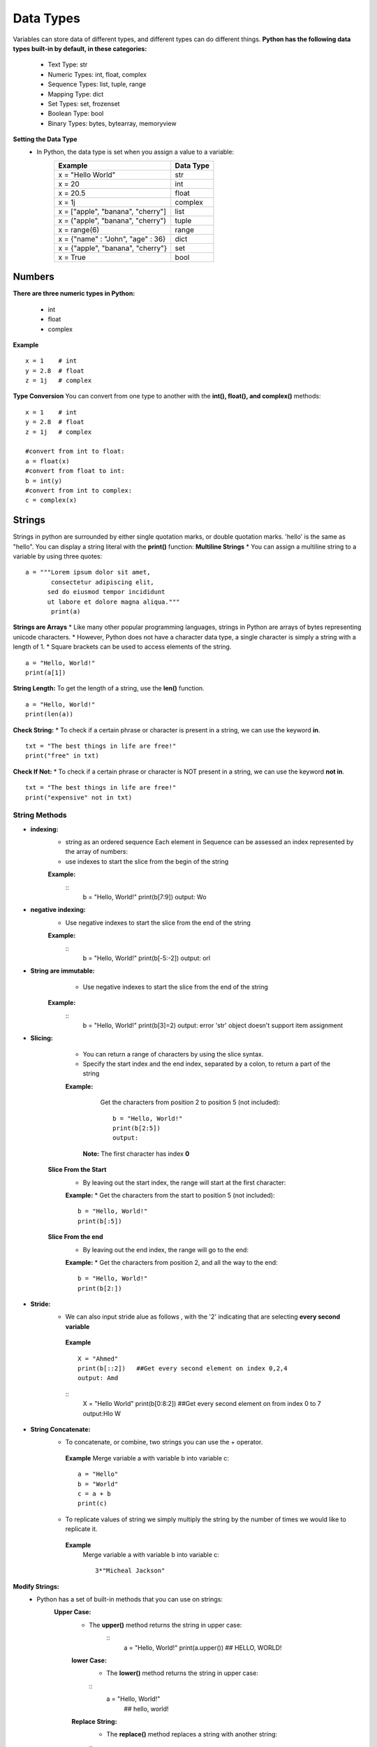 .. This file is part of the OpenDSA eTextbook project. See
.. http://opendsa.org for more details.
.. Copyright (c) 2012-2020 by the OpenDSA Project Contributors, and
.. distributed under an MIT open source license.

.. avmetadata::
   :author: Bio_Batch2
   :satisfies: DNASeq
   :topic: DNASeq

Data Types
==========
Variables can store data of different types, and different types can do different things.
**Python has the following data types built-in by default, in these categories:**
   
  * Text Type:	str
  * Numeric Types:	int, float, complex
  * Sequence Types:	list, tuple, range
  * Mapping Type:	dict
  * Set Types:	set, frozenset
  * Boolean Type:	bool
  * Binary Types:	bytes, bytearray, memoryview
**Setting the Data Type** 
   * In Python, the data type is set when you assign a value to a variable:
      =================================                ========= 
      Example                                          Data Type                                                              
      =================================                =========
      x = "Hello World"                                str                                     
      x = 20                                           int                                          
      x = 20.5                                         float                                         
      x = 1j                                           complex
      x = ["apple", "banana", "cherry"]                list  
      x = ("apple", "banana", "cherry")                tuple 
      x = range(6)                                     range
      x = {"name" : "John", "age" : 36}                dict
      x = {"apple", "banana", "cherry"}                set
      x = True                                         bool                                                                 
      =================================                =========

Numbers
-------
**There are three numeric types in Python:**

 * int
 * float
 * complex
**Example**
::
   x = 1    # int
   y = 2.8  # float
   z = 1j   # complex

**Type Conversion**
You can convert from one type to another with the **int(), float(), and complex()** methods:
::
   x = 1    # int
   y = 2.8  # float
   z = 1j   # complex

   #convert from int to float:
   a = float(x)
   #convert from float to int:
   b = int(y)
   #convert from int to complex:
   c = complex(x)

 
Strings
-------
Strings in python are surrounded by either single quotation marks, or double quotation marks.
'hello' is the same as "hello".
You can display a string literal with the **print()** function:
**Multiline Strings**
* You can assign a multiline string to a variable by using three quotes:
::
   a = """Lorem ipsum dolor sit amet,
          consectetur adipiscing elit,
         sed do eiusmod tempor incididunt
         ut labore et dolore magna aliqua."""
          print(a)

**Strings are Arrays**
* Like many other popular programming languages, strings in Python are arrays of bytes representing unicode characters.
* However, Python does not have a character data type, a single character is simply a string with a length of 1.
* Square brackets can be used to access elements of the string.
::
   a = "Hello, World!"
   print(a[1])

**String Length:**
To get the length of a string, use the **len()** function.
::
   a = "Hello, World!"
   print(len(a))

**Check String:**
* To check if a certain phrase or character is present in a string, we can use the keyword **in**.
::
   txt = "The best things in life are free!"
   print("free" in txt)

**Check If Not:**
* To check if a certain phrase or character is NOT present in a string, we can use the keyword **not in**.
::
   txt = "The best things in life are free!"
   print("expensive" not in txt)

String Methods
~~~~~~~~~~~~~~
* **indexing:**
    * string as an ordered sequence Each element in Sequence can be assessed an index represented by the array of numbers:
    *  use indexes to start the slice from the begin of the string
    **Example:**
      ::
         b = "Hello, World!"
         print(b[7:9])
         output: Wo

* **negative indexing:**
    * Use negative indexes to start the slice from the end of the string
    **Example:**
      ::
         b = "Hello, World!"
         print(b[-5:-2])
         output: orl
*  **String are immutable:**
       * Use negative indexes to start the slice from the end of the string
    **Example:**
      ::
         b = "Hello, World!"
         print(b[3]=2)
         output: error 'str' object doesn't support item assignment
* **Slicing:**
    * You can return a range of characters by using the slice syntax.
    * Specify the start index and the end index, separated by a colon, to return a part of the string
    **Example:**
       Get the characters from position 2 to position 5 (not included):
       ::
         b = "Hello, World!"
         print(b[2:5])
         output:
      **Note:** The first character has index **0**
   **Slice From the Start**
       * By leaving out the start index, the range will start at the first character:
       **Example:**
       * Get the characters from the start to position 5 (not included):
       ::
         b = "Hello, World!"
         print(b[:5])  

   **Slice From the end**
       * By leaving out the end index, the range will go to the end:
       **Example:**
       * Get the characters from position 2, and all the way to the end:
       ::
         b = "Hello, World!"
         print(b[2:])  
   
* **Stride:**
    * We can also input stride alue as follows , with the '2' indicating that are selecting **every second variable**
     **Example**
     ::
       X = "Ahmed"
       print(b[::2])   ##Get every second element on index 0,2,4 
       output: Amd
     ::
       X = "Hello World"
       print(b[0:8:2])   ##Get every second element on from index 0 to 7
       output:Hlo W
       
* **String Concatenate:**
    * To concatenate, or combine, two strings you can use the + operator.
     **Example**
     Merge variable a with variable b into variable c:
     ::
       a = "Hello"
       b = "World"
       c = a + b
       print(c) 
    * To replicate values of string we simply multiply the string by the number of times we would like to replicate it.
     **Example**
         Merge variable a with variable b into variable c:
         ::
          3*"Micheal Jackson"
       
.. inlineav:: StringMethods ss
   :long_name: DNA Sequencing example Slideshow
   :links: AV/BIO/StringMethods.css 
   :scripts: AV/BIO/StringMethods.js
   :output: show

**Modify Strings:**
  * Python has a set of built-in methods that you can use on strings:
     **Upper Case:**
      * The **upper()** method returns the string in upper case:
         ::
            a = "Hello, World!" 
            print(a.upper()) ## HELLO, WORLD!
      **lower Case:**
       * The **lower()** method returns the string in upper case:
       ::
          a = "Hello, World!" 
           ## hello, world!
      **Replace String:**
       * The **replace()** method replaces a string with another string:
       ::
          a = "Hello, World!" 
          print(a.replace("H", "J")) ## Jello, World!
      **Split String:**
       * The **split()** method returns a list where the text between the specified separator becomes the list items.
       ::
          a = "Hello, World!"
          print(a.split(",")) # returns ['Hello', ' World!']


       

.. inlineav:: StringOperations ss
   :long_name: DNA Sequencing example Slideshow
   :links: AV/BIO/StringOperations.css 
   :scripts: AV/BIO/StringOperations.js
   :output: show



Exercise
~~~~~~~~
A suffix tree is a tree data structure typically used to store a list of strings. It is also referred to as the compressed version of a trie, as, unlike a trie, each unique suffix in the list is compressed together and represented by a single node or branch in a suffix tree.
There are many ways to construct a suffix tree, but the semantics that is shared by most if not all types of suffix trees are as follows:
•	Build a generalized suffix tree for T_1 and T_2.
•	Annotate each internal node in the tree with whether that node has at least one leaf node from each of T_1 and T_2
•	Run a depth-first search over the tree to find the marked node with the highest string depth.
Properties of a Suffix Tree
Each tree edge is labeled by a substring of S
Each internal node has at least 2 children
.Each S(i) has its corresponding labeled path from root to a leaf, for 1 <i <n
There are n leaves
No edges branching out from the same internal node can start with the same character

Usage
The application of suffix trees is diverse and inter-disciplinary in nature.
In Computational Biology, suffix trees are widely used to identify the repeating structures in a DNA molecule. Similarly, it may be used to find the longest common sub-string or sub-sequence in a DNA sequence. These techniques are vital to the study of evolution and to trace similarities between organisms.
Moreover, in Forensic Science, it is crucial to make sure that DNA samples are not contaminated. Using suffix trees, analysts can verify if a given DNA sequence is contaminated or not!



This is a visualization for Suffix Tree

.. inlineav:: Suffix ss
   :long_name: DNA Sequencing example Slideshow
   :links: AV/BIO/StringOperations.css 
   :scripts: AV/BIO/StringOperations.js
   :output: show

List
----
* Lists are used to store multiple items in a single variable.
* Lists are one of 4 built-in data types in Python used to store collections of data, the other 3 are Tuple, Set, and Dictionary, all with different qualities and usage.
* Lists are created using square brackets:
::
  thislist = ["blue", "white", "black"]

**List Items**
    * List items are ordered, changeable, and allow duplicate values.
    * List items are indexed, the first item has index [0], the second item has index [1] etc.

**Ordered**
    *  When we say that lists are ordered, it means that the items have a defined order, and that order will not change.
    * If you add new items to a list, the new items will be placed at the end of the list.

**Changeable**
    The list is changeable, meaning that we can change, add, and remove items in a list after it has been created.
**A list can contain different data types:**
::
   A list with strings, integers and boolean values:
   list1 = ["abc", 34, True, 40, "male"]
**The list() Constructor**
   It is also possible to use **the list()** constructor when creating a new list.
   ::
     thislist = list(("apple", "banana", "cherry")) # note the double round-brackets
     print(thislist)
List Operations
~~~~~~~~~~~~~~~
**Change List Items**
    **Change Item Value**
       To change the value of a specific item, refer to **the index number**:
       ::
        thislist = list(("apple", "banana", "cherry")) # note the double round-brackets
        print(thislist)
    **Change a Range of Item Values**
       To change the value of items within a specific range, define a list with the new values, and refer to the range of index numbers where you want to insert the new values:
       ::
        thislist = ["apple", "banana", "cherry", "orange", "kiwi", "mango"]
        thislist[1:3] = ["blackcurrant", "watermelon"] 
        print(thislist) ##['apple', 'blackcurrant', 'watermelon', 'orange', 'kiwi', 'mango']
    **Change Item Value**
      If you insert more items than you replace, the new items will be inserted where you specified, and the remaining items will move accordingly:
    **Change the second value by replacing it with two new values:**
       ::
        thislist = ["apple", "banana", "cherry"]
        thislist[1:2] = ["blackcurrant", "watermelon"]
        print(thislist)  ## ['apple', 'blackcurrant', 'watermelon', 'cherry']
    **Note:** The length of the list will change when the number of items inserted does not match the number of items replaced.
       If you insert less items than you replace, the new items will be inserted where you specified, and the remaining items will move accordingly:
    **Change the second and third value by replacing it with one value:**
       ::
        thislist = ["apple", "banana", "cherry"]
        thislist[1:3] = ["watermelon"]
        print(thislist)  ## ['apple', 'watermelon']
**Add List Items**
    **Insert Items**
       To insert a new list item, without replacing any of the existing values, we can use the **insert() method**.
       The **insert()** method inserts an item at **the specified index**
       ::
        thislist = ["apple", "banana", "cherry"]
        thislist.insert(2, "watermelon") 
        print(thislist) ##['apple', 'banana', 'watermelon', 'cherry']
   **Note:** As a result of the example above, the list will now contain 4 items.
    **Append Items**
       To add an item to the end of the list, use **the append()** method:
       Using the **append()** method to append an item:
       ::
        thislist = ["apple", "banana", "cherry"]
        a=["orange","Vegetables"]
        thislist.append(a) 
        print(thislist) ##['apple', 'banana', 'cherry', ["orange","Vegetables"]]
    **Extend List**
       To append elements from another list to the current list, use the **extend()** method:
       Add the elements of y to thislist:
       ::
        thislist = ["apple", "banana", "cherry"]
        y = ["mango", "pineapple", "papaya"]
        thislist.extend(y) 
        print(thislist) ##['apple', 'banana', 'cherry', 'mango', 'pineapple', 'papaya']
**Remove List Items**
    **Remove Specified Item**
       The **remove()** method removes the specified item.
       ::
        thislist = ["apple", "banana", "cherry"]
        thislist.remove("banana") 
        print(thislist) ##["apple","cherry"]
   **Note:** As a result of the example above, the list will now contain 4 items.
    **Remove Specified Index**
       The **pop()** method removes the specified index:
       Remove the second item by many functions:
       ::
        thislist = ["apple", "banana", "cherry"]
        thislist.pop(1) 
        del thislist[1]

        print(thislist) ##["apple","cherry"]
       **The del keyword can also delete the list completely**
       Delete the entire list:
       ::
        thislist = ["apple", "banana", "cherry"]
        del thislist  
       
   **Clear the List**
     The clear() method empties the list.
     The list still remains, but it has no content.
     ::
      thislist = ["apple", "banana", "cherry"]
      thislist.clear()

This is a visualization for Suffix Tree

.. inlineav:: ListOperations ss
   :long_name: DNA Sequencing example Slideshow
   :links: AV/BIO/ListOperations.css 
   :scripts: AV/BIO/ListOperations.js
   :output: show
**Copy and Clone:**
You cannot copy a list simply by typing list2 = list1, because: list2 will only be a reference to list1, and changes made in list1 will automatically also be made in list2.
**Shallow copy**: set one varaible B equal to A ; Both A and B are referencing the Same list in memory **(Copy By reference)**
     ::
      list1 = [50, "Ahmed", 200]
      list2=list1
      list1[1]="Omar"
      list1
      list2
      output:
      [50, "Omar", 200]
      [50, "Omar", 200]
**Deep copy**: Variable B references a new copy or clone of orginial list **(Copy By Value)** its demonstrated by following code
     ::
      list1 = [50, "Ahmed", 200]
      list2=list1[:]
      ##or using Copy Function
      list2=list1.copy()
      
.. _shallowdeepFig:

.. inlineav:: CopyandClone2 dgm
   :links: AV/BIO/CopyandClone2.css
   :scripts: AV/BIO/CopyandClone2.js
   :align: center

.. inlineav:: CopyandClone ss
   :long_name: DNA Sequencing example Slideshow
   :links: AV/BIO/CopyandClone.css 
   :scripts: AV/BIO/CopyandClone.js
   :output: show

Exercise
~~~~~~~~
A suffix tree is a tree data structure typically used to store a list of strings. It is also referred to as the compressed version of a trie, as, unlike a trie, each unique suffix in the list is compressed together and represented by a single node or branch in a suffix tree.
There are many ways to construct a suffix tree, but the semantics that is shared by most if not all types of suffix trees are as follows:
•	Build a generalized suffix tree for T_1 and T_2.
•	Annotate each internal node in the tree with whether that node has at least one leaf node from each of T_1 and T_2
•	Run a depth-first search over the tree to find the marked node with the highest string depth.
Properties of a Suffix Tree
Each tree edge is labeled by a substring of S
Each internal node has at least 2 children
.Each S(i) has its corresponding labeled path from root to a leaf, for 1 <i <n
There are n leaves
No edges branching out from the same internal node can start with the same character

Usage
The application of suffix trees is diverse and inter-disciplinary in nature.
In Computational Biology, suffix trees are widely used to identify the repeating structures in a DNA molecule. Similarly, it may be used to find the longest common sub-string or sub-sequence in a DNA sequence. These techniques are vital to the study of evolution and to trace similarities between organisms.
Moreover, in Forensic Science, it is crucial to make sure that DNA samples are not contaminated. Using suffix trees, analysts can verify if a given DNA sequence is contaminated or not!



This is a visualization for Suffix Tree


Dictionary
----------
A suffix tree is a tree data structure typically used to store a list of strings. It is also referred to as the compressed version of a trie, as, unlike a trie, each unique suffix in the list is compressed together and represented by a single node or branch in a suffix tree.
There are many ways to construct a suffix tree, but the semantics that is shared by most if not all types of suffix trees are as follows:
•	Build a generalized suffix tree for T_1 and T_2.
•	Annotate each internal node in the tree with whether that node has at least one leaf node from each of T_1 and T_2
•	Run a depth-first search over the tree to find the marked node with the highest string depth.
Properties of a Suffix Tree
Each tree edge is labeled by a substring of S
Each internal node has at least 2 children
.Each S(i) has its corresponding labeled path from root to a leaf, for 1 <i <n
There are n leaves
No edges branching out from the same internal node can start with the same character

Usage
The application of suffix trees is diverse and inter-disciplinary in nature.
In Computational Biology, suffix trees are widely used to identify the repeating structures in a DNA molecule. Similarly, it may be used to find the longest common sub-string or sub-sequence in a DNA sequence. These techniques are vital to the study of evolution and to trace similarities between organisms.
Moreover, in Forensic Science, it is crucial to make sure that DNA samples are not contaminated. Using suffix trees, analysts can verify if a given DNA sequence is contaminated or not!



This is a visualization for Suffix Tree

.. inlineav:: Dictionary ss
   :long_name: DNA Sequencing example Slideshow
   :links: AV/BIO/Dictionary.css 
   :scripts: AV/BIO/Dictionary.js
   :output: show

Dictionary Operations
~~~~~~~~~~~~~~~~~~~~~
A suffix tree is a tree data structure typically used to store a list of strings. It is also referred to as the compressed version of a trie, as, unlike a trie, each unique suffix in the list is compressed together and represented by a single node or branch in a suffix tree.
There are many ways to construct a suffix tree, but the semantics that is shared by most if not all types of suffix trees are as follows:
•	Build a generalized suffix tree for T_1 and T_2.
•	Annotate each internal node in the tree with whether that node has at least one leaf node from each of T_1 and T_2
•	Run a depth-first search over the tree to find the marked node with the highest string depth.
Properties of a Suffix Tree
Each tree edge is labeled by a substring of S
Each internal node has at least 2 children
.Each S(i) has its corresponding labeled path from root to a leaf, for 1 <i <n
There are n leaves
No edges branching out from the same internal node can start with the same character

Usage
The application of suffix trees is diverse and inter-disciplinary in nature.
In Computational Biology, suffix trees are widely used to identify the repeating structures in a DNA molecule. Similarly, it may be used to find the longest common sub-string or sub-sequence in a DNA sequence. These techniques are vital to the study of evolution and to trace similarities between organisms.
Moreover, in Forensic Science, it is crucial to make sure that DNA samples are not contaminated. Using suffix trees, analysts can verify if a given DNA sequence is contaminated or not!



This is a visualization for Suffix Tree

.. inlineav:: DictionaryOperations ss
   :long_name: DNA Sequencing example Slideshow
   :links: AV/BIO/DictionaryOperations.css 
   :scripts: AV/BIO/DictionaryOperations.js
   :output: show

Tuple
-----
* Sets are used to store multiple items in a single variable.
* Set is one of 4 built-in data types in Python used to store collections of data, the other 3 are List, Tuple, and Dictionary, all with different qualities and usage.
* A set is a collection which is unordered, unchangeable*, and unindexed.
* **Note:** Set items are **unchangeable**, but you can **remove items and add new items**
It is also possible to use **the set() constructor** to make a set.
::
   thisset = set(("apple", "banana", "cherry")) # note the double round-brackets



This is a visualization for Suffix Tree

.. inlineav:: Tuple ss
   :long_name: DNA Sequencing example Slideshow
   :links: AV/BIO/Tuple.css 
   :scripts: AV/BIO/Tuple.js
   :output: show

Tuple Operations
~~~~~~~~~~~~~~~~
A suffix tree is a tree data structure typically used to store a list of strings. It is also referred to as the compressed version of a trie, as, unlike a trie, each unique suffix in the list is compressed together and represented by a single node or branch in a suffix tree.
There are many ways to construct a suffix tree, but the semantics that is shared by most if not all types of suffix trees are as follows:
•	Build a generalized suffix tree for T_1 and T_2.
•	Annotate each internal node in the tree with whether that node has at least one leaf node from each of T_1 and T_2
•	Run a depth-first search over the tree to find the marked node with the highest string depth.
Properties of a Suffix Tree
Each tree edge is labeled by a substring of S
Each internal node has at least 2 children
.Each S(i) has its corresponding labeled path from root to a leaf, for 1 <i <n
There are n leaves
No edges branching out from the same internal node can start with the same character

Usage
The application of suffix trees is diverse and inter-disciplinary in nature.
In Computational Biology, suffix trees are widely used to identify the repeating structures in a DNA molecule. Similarly, it may be used to find the longest common sub-string or sub-sequence in a DNA sequence. These techniques are vital to the study of evolution and to trace similarities between organisms.
Moreover, in Forensic Science, it is crucial to make sure that DNA samples are not contaminated. Using suffix trees, analysts can verify if a given DNA sequence is contaminated or not!



This is a visualization for Suffix Tree

.. inlineav:: TupleOperations ss
   :long_name: DNA Sequencing example Slideshow
   :links: AV/BIO/TupleOperations.css 
   :scripts: AV/BIO/TupleOperations.js
   :output: show

Nest Tuple
~~~~~~~~~~
A suffix tree is a tree data structure typically used to store a list of strings. It is also referred to as the compressed version of a trie, as, unlike a trie, each unique suffix in the list is compressed together and represented by a single node or branch in a suffix tree.
There are many ways to construct a suffix tree, but the semantics that is shared by most if not all types of suffix trees are as follows:
•	Build a generalized suffix tree for T_1 and T_2.
•	Annotate each internal node in the tree with whether that node has at least one leaf node from each of T_1 and T_2
•	Run a depth-first search over the tree to find the marked node with the highest string depth.
Properties of a Suffix Tree
Each tree edge is labeled by a substring of S
Each internal node has at least 2 children
.Each S(i) has its corresponding labeled path from root to a leaf, for 1 <i <n
There are n leaves
No edges branching out from the same internal node can start with the same character

Usage
The application of suffix trees is diverse and inter-disciplinary in nature.
In Computational Biology, suffix trees are widely used to identify the repeating structures in a DNA molecule. Similarly, it may be used to find the longest common sub-string or sub-sequence in a DNA sequence. These techniques are vital to the study of evolution and to trace similarities between organisms.
Moreover, in Forensic Science, it is crucial to make sure that DNA samples are not contaminated. Using suffix trees, analysts can verify if a given DNA sequence is contaminated or not!



This is a visualization for Suffix Tree

.. inlineav:: NestTuple ss
   :long_name: DNA Sequencing example Slideshow
   :links: AV/BIO/NestTuple.css 
   :scripts: AV/BIO/NestTuple.js
   :output: show

Set
---
* Sets are used to store multiple items in a single variable.
* Set is one of 4 built-in data types in Python used to store collections of data, the other 3 are List, Tuple, and Dictionary, all with different qualities and usage.
* A set is a collection which is unordered, unchangeable*, and unindexed.
**Note:** Set items are **unchangeable**, but you can **remove items and add new items**
          Sets are **unordered**, so you cannot be sure in which **order the items will appear**

**The set() Constructor**
It is also possible to use **the set() constructor** to make a set.
::
   thisset = set(("apple", "banana", "cherry")) # note the double round-brackets



Set Operations
~~~~~~~~~~~~~~
**Add Items**
* Once a set is created, you cannot change its items, but you can add new items.
** To add one item to a set use the **add()** method.
::
   thisset = {"apple", "banana", "cherry"}
   thisset.add("orange")

**Remove Item**
To remove an item in a set, use the **remove()**, or the **discard()** method.
**Note:**  If the item to remove does not exist, discard() will NOT raise an error.
           If the item to remove does not exist, remove() will raise an error.

::
   thisset = {"apple", "banana", "cherry"}
   thisset.remove("orange")
   thisset.discard("orange")
**Join Two Sets**
   * There are several ways to join two or more sets in Python.
   * You can use the **union()** method that returns a new set containing all items from both sets, or the **update()** method that inserts all the items from one set into another:
::

   set1 = {"a", "b" , "c"}
   set2 = {1, 2, 3}
   set3 = set1.union(set2)
   print(set3)

The update() method inserts the items in set2 into set1:
:: 
   set1 = {"a", "b" , "c"}
   set2 = {1, 2, 3}
   set1.update(set2) 
   print(set1)

**Keep ONLY the Duplicates in 2 Sets**
* The **intersection()** method will return a new set, that only contains the items that are present in both sets.
* The **intersection_update()** method will keep only the items that are present in both sets.
::
   x = {"apple", "banana", "cherry"}
   y = {"google", "microsoft", "apple"}
   z = x.intersection(y)
   x.intersection_update(y)
   print(x)
   print(z)
   output:
   {'apple'}
   {'apple'}
**Note**:Both functions return same output  
**Keep All, But NOT the Duplicates**
* The **symmetric_difference()** method will return a new set, that contains only the elements that are NOT present in both sets.
* The **smmetric_difference_update()** method will keep only the elements that are NOT present in both sets.
::
   x = {"apple", "banana", "cherry"}
   y = {"google", "microsoft", "apple"}
   z = x.symmetric_difference(y)
   x.symmetric_difference_update(y)
   print(x)
   print(z)
   output:
   {'google', 'banana', 'microsoft', 'cherry'}
   {'google', 'banana', 'microsoft', 'cherry'}

**Note**:Both functions return same output  
This is a visualization for Suffix Tree

.. inlineav:: SetOperations ss
   :long_name: DNA Sequencing example Slideshow
   :links: AV/BIO/SetOperations.css 
   :scripts: AV/BIO/SetOperations.js
   :output: show
